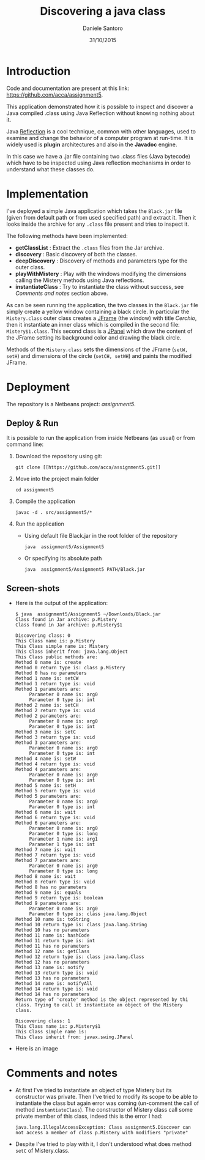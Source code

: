 #+TITLE: Discovering a java class
#+AUTHOR: Daniele Santoro
#+DATE: 31/10/2015

* Introduction
  Code and documentation are present at this link: [[https://github.com/acca/assignment5]]. 

  This application demonstrated how it is possible to inspect and discover a Java compiled .class using Java Reflection without knowing nothing about it.

  Java [[https://goo.gl/GnfSzb][Reflection]] is a cool technique, common with other languages, used to examine and change the behavior of a computer program at run-time. It is widely used is *plugin* architectures and also in the *Javadoc* engine.

  In this case we have a .jar file containing two .class files (Java bytecode) which have to be inspected using Java reflection mechanisms in order to understand what these classes do.

* Implementation
  I've deployed a simple Java application which takes the =Black.jar= file (given from default path or from used specified path) and extract it. Then it looks inside the archive for any =.class= file present and tries to inspect it.

  The following methods have been implemented:
  - *getClassList* : Extract the =.class= files from the Jar archive.
  - *discovery* : Basic discovery of both the classes.
  - *deepDiscovery* : Discovery of methods and parameters type for the outer class.
  - *playWithMistery* : Play with the windows modifying the dimensions calling the Mistery methods using Java reflections.
  - *instantiateClass* : Try to instantiate the class without success, see /Comments and notes/ section above.
  
  As can be seen running the application, the two classes in the =Black.jar= file simply create a yellow window containing a black circle. In particular the =Mistery.class= outer class creates a _JFrame_ (the window) with title /Cerchio/, then it instantiate an inner class which is compiled in the second file: =Mistery$1.class=. This second class is a _JPanel_ which draw the content of the JFrame setting its background color and drawing the black circle.

  Methods of the =Mistery.class= sets the dimensions of the JFrame (=setW, setH=) and dimensions of the circle (=setCH, setWH=) and paints the modified JFrame.

* Deployment
  The repository is a Netbeans project: /assignment5/.    
** Deploy & Run
   It is possible to run the application from inside Netbeans (as usual) or from command line:
   1) Download the repository using git:
      #+BEGIN_EXAMPLE
      git clone [[https://github.com/acca/assignment5.git]]
      #+END_EXAMPLE
   2) Move into the project main folder
      #+BEGIN_EXAMPLE
      cd assignment5
      #+END_EXAMPLE
   3) Compile the application
      #+BEGIN_EXAMPLE
      javac -d . src/assignment5/*
      #+END_EXAMPLE
   4) Run the application
      - Using default file Black.jar in the root folder of the repository
        #+BEGIN_EXAMPLE
	java  assignment5/Assignment5
        #+END_EXAMPLE
      - Or specifying its absolute path
	#+BEGIN_EXAMPLE
	java  assignment5/Assignment5 PATH/Black.jar
	#+END_EXAMPLE
** Screen-shots
   - Here is the output of the application:
     #+BEGIN_EXAMPLE
$ java  assignment5/Assignment5 ~/Downloads/Black.jar 
Class found in Jar archive: p.Mistery
Class found in Jar archive: p.Mistery$1

Discovering class: 0
This Class name is: p.Mistery
This Class simple name is: Mistery
This Class inherit from: java.lang.Object
This Class public methods are:
Method 0 name is: create
Method 0 return type is: class p.Mistery
Method 0 has no parameters
Method 1 name is: setCW
Method 1 return type is: void
Method 1 parameters are:
     Parameter 0 name is: arg0
     Parameter 0 type is: int
Method 2 name is: setCH
Method 2 return type is: void
Method 2 parameters are:
     Parameter 0 name is: arg0
     Parameter 0 type is: int
Method 3 name is: setC
Method 3 return type is: void
Method 3 parameters are:
     Parameter 0 name is: arg0
     Parameter 0 type is: int
Method 4 name is: setW
Method 4 return type is: void
Method 4 parameters are:
     Parameter 0 name is: arg0
     Parameter 0 type is: int
Method 5 name is: setH
Method 5 return type is: void
Method 5 parameters are:
     Parameter 0 name is: arg0
     Parameter 0 type is: int
Method 6 name is: wait
Method 6 return type is: void
Method 6 parameters are:
     Parameter 0 name is: arg0
     Parameter 0 type is: long
     Parameter 1 name is: arg1
     Parameter 1 type is: int
Method 7 name is: wait
Method 7 return type is: void
Method 7 parameters are:
     Parameter 0 name is: arg0
     Parameter 0 type is: long
Method 8 name is: wait
Method 8 return type is: void
Method 8 has no parameters
Method 9 name is: equals
Method 9 return type is: boolean
Method 9 parameters are:
     Parameter 0 name is: arg0
     Parameter 0 type is: class java.lang.Object
Method 10 name is: toString
Method 10 return type is: class java.lang.String
Method 10 has no parameters
Method 11 name is: hashCode
Method 11 return type is: int
Method 11 has no parameters
Method 12 name is: getClass
Method 12 return type is: class java.lang.Class
Method 12 has no parameters
Method 13 name is: notify
Method 13 return type is: void
Method 13 has no parameters
Method 14 name is: notifyAll
Method 14 return type is: void
Method 14 has no parameters
Return type of 'create' method is the object represented by thi class. Trying to call it instantiate an object of the Mistery class.

Discovering class: 1
This Class name is: p.Mistery$1
This Class simple name is: 
This Class inherit from: javax.swing.JPanel     
     #+END_EXAMPLE

   - Here is an image
     [[./img/screen.png]]
   
* Comments and notes
  - At first I've tried to instantiate an object of type Mistery but its constructor was private. Then I've tried to modify its scope to be able to instantiate the class but again error was coming (un-comment the call of method =instantiateClass=). The constructor of Mistery class call some private member of this class, indeed this is the error I had:
    #+BEGIN_EXAMPLE
    java.lang.IllegalAccessException: Class assignment5.Discover can not access a member of class p.Mistery with modifiers "private"
    #+END_EXAMPLE
  - Despite I've tried to play with it, I don't understood what does method =setC= of Mistery.class.

  
